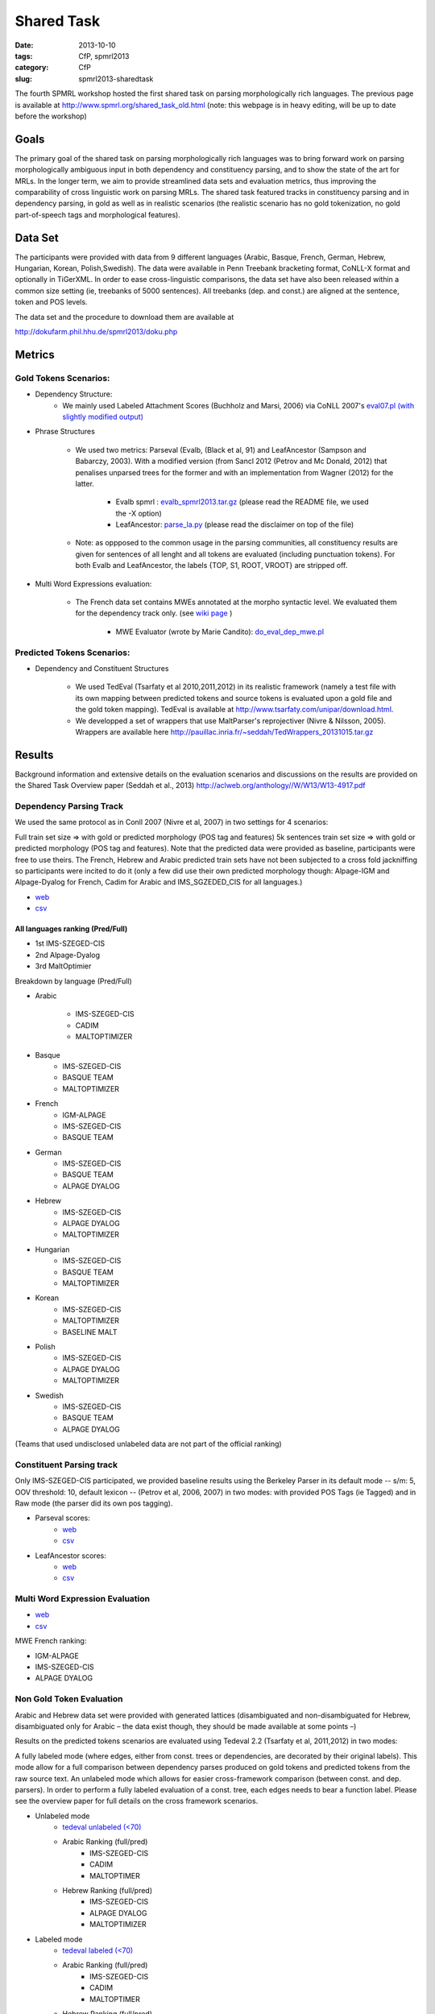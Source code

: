 .. -*- coding:utf-8 -*-

Shared Task
###########

:date: 2013-10-10
:tags: CfP, spmrl2013
:category: CfP
:slug: spmrl2013-sharedtask

The fourth SPMRL workshop  hosted the first shared task on parsing morphologically rich languages.
The previous page is available at http://www.spmrl.org/shared_task_old.html
(note: this webpage is in heavy editing, will be up to date before the workshop)


Goals 
~~~~~

The primary goal of the shared task on parsing morphologically rich languages was to bring forward work on parsing morphologically ambiguous input in both dependency and constituency parsing, and to show the state of the art for MRLs. In the longer term,  we aim to provide streamlined data sets and  evaluation metrics, thus improving the comparability of cross linguistic work on parsing MRLs. The shared task featured
tracks in constituency parsing and in dependency parsing, in gold as well as in realistic scenarios (the realistic scenario  has no gold tokenization, no gold part-of-speech tags and morphological features).



Data Set 
~~~~~~~~

The participants were provided with data from 9 different languages (Arabic, Basque, French, German, Hebrew, Hungarian, Korean, Polish,Swedish). The data were available in Penn Treebank bracketing format, CoNLL-X format and optionally in TiGerXML.
In order to ease cross-linguistic comparisons, the data set have also been released within a common size setting (ie, treebanks of 5000 sentences).
All treebanks (dep. and const.) are aligned at the sentence, token and POS levels.


The data set and the procedure to download them are available at 

http://dokufarm.phil.hhu.de/spmrl2013/doku.php




Metrics
~~~~~~~

Gold Tokens Scenarios:
----------------------
* Dependency Structure:
	- We mainly used Labeled Attachment Scores (Buchholz and Marsi, 2006) via CoNLL 2007's `eval07.pl (with slightly modified output) <http://pauillac.inria.fr/~seddah/eval07.pl>`_
 
* Phrase Structures

	- We used two metrics: Parseval (Evalb, (Black et al, 91) and LeafAncestor (Sampson and Babarczy, 2003). With a modified version (from Sancl 2012 (Petrov and Mc Donald, 2012) that penalises unparsed trees for the former and with an implementation from Wagner (2012) for the latter. 
		
		+ Evalb spmrl : `evalb_spmrl2013.tar.gz <http://pauillac.inria.fr/~seddah/evalb_spmrl2013.tar.gz>`_ (please read the README file, we used the -X option)
		+ LeafAncestor: `parse_la.py <http://pauillac.inria.fr/~seddah/parse_la.py>`_  (please read the disclaimer on top of the file)
			
	- Note: as oppposed to the common usage in the parsing communities, all constituency results are given for sentences of all lenght and all tokens are evaluated (including punctuation tokens). For both Evalb and LeafAncestor, the labels {TOP, S1, ROOT, VROOT} are stripped off.
	
* Multi Word Expressions evaluation:

	- The French data set contains MWEs annotated at the morpho syntactic level. We evaluated them for the dependency track only. (see `wiki page <http://dokufarm.phil.hhu.de/spmrl2013/doku.php?id=shared_task_description>`_ )

		+ MWE Evaluator (wrote by Marie Candito): `do_eval_dep_mwe.pl <http://pauillac.inria.fr/~seddah/do_eval_dep_mwe.pl>`_

	
Predicted Tokens Scenarios:
---------------------------
* Dependency  and Constituent Structures

	- We used TedEval (Tsarfaty et al 2010,2011,2012) in its realistic framework (namely  a test file with its own mapping between predicted tokens and source tokens is evaluated upon a gold file and the gold token mapping). TedEval is available at http://www.tsarfaty.com/unipar/download.html.  
	- We developped a set of wrappers that use MaltParser's reprojectiver (Nivre & Nilsson, 2005). Wrappers are available here http://pauillac.inria.fr/~seddah/TedWrappers_20131015.tar.gz
	

	


Results
~~~~~~~

Background information and extensive details on the evaluation scenarios and discussions on the results are provided on the Shared Task Overview paper (Seddah et al., 2013)
http://aclweb.org/anthology//W/W13/W13-4917.pdf




Dependency Parsing Track
------------------------

We used the same protocol as in Conll 2007 (Nivre et al, 2007) in two settings for 4 scenarios:

Full train set size ⇒ with gold or predicted morphology (POS tag and features)
5k sentences train set size ⇒ with gold or predicted morphology (POS tag and features).
Note that the predicted data were provided as baseline, participants were free to use theirs. The French, Hebrew and Arabic predicted train sets have not been subjected to a cross fold jackniffing so participants were incited to do it (only a few did use their own predicted morphology though: Alpage-IGM and Alpage-Dyalog for French, Cadim for Arabic and IMS_SGZEDED_CIS for all languages.)

* `web <http://pauillac.inria.fr/~seddah/updated_official.spmrl_results.html>`_
* `csv <http://pauillac.inria.fr/~seddah/updated_official.csv>`_


All languages ranking (Pred/Full)
*********************************

* 1st IMS-SZEGED-CIS
* 2nd Alpage-Dyalog
* 3rd MaltOptimier

Breakdown by language (Pred/Full)

* Arabic

	- IMS-SZEGED-CIS
	- CADIM
	- MALTOPTIMIZER

* Basque
	- IMS-SZEGED-CIS
	- BASQUE TEAM
	- MALTOPTIMIZER

* French
	- IGM-ALPAGE
	- IMS-SZEGED-CIS
	- BASQUE TEAM

* German
	- IMS-SZEGED-CIS
	- BASQUE TEAM
	- ALPAGE DYALOG

* Hebrew
	- IMS-SZEGED-CIS
	- ALPAGE DYALOG
	- MALTOPTIMIZER

* Hungarian
	- IMS-SZEGED-CIS
	- BASQUE TEAM
	- MALTOPTIMIZER

* Korean
	- IMS-SZEGED-CIS
	- MALTOPTIMIZER
	- BASELINE MALT

* Polish
	- IMS-SZEGED-CIS
	- ALPAGE DYALOG
	- MALTOPTIMIZER

* Swedish
	- IMS-SZEGED-CIS
	- BASQUE TEAM
	- ALPAGE DYALOG

(Teams that used undisclosed unlabeled data are not part of the official ranking)



Constituent Parsing track
-------------------------
Only IMS-SZEGED-CIS participated, we provided baseline results using the Berkeley Parser in its default mode -- s/m: 5, OOV threshold: 10, default lexicon -- (Petrov et al, 2006, 2007) in two modes: with provided POS Tags (ie Tagged) and in Raw mode (the parser did its own pos tagging). 

* Parseval scores:
	- `web <http://pauillac.inria.fr/~seddah/official_ptb-all.spmrl_results.html>`_
	- `csv <http://pauillac.inria.fr/~seddah/official_ptb-all.csv>`_

* LeafAncestor scores:
	- `web <http://pauillac.inria.fr/~seddah/official_leaf-all.spmrl_results.html>`_
	- `csv <http://pauillac.inria.fr/~seddah/official_leaf-all.csv>`_



Multi Word Expression Evaluation
--------------------------------

* `web <http://pauillac.inria.fr/~seddah/official-mwe.spmrl_results.html>`_
* `csv <http://pauillac.inria.fr/~seddah/mwe_french_eval_conll.csv>`_

MWE French ranking:

* IGM-ALPAGE
* IMS-SZEGED-CIS
* ALPAGE DYALOG




Non Gold Token Evaluation
-------------------------

Arabic and Hebrew data set were provided with generated lattices (disambiguated and non-disambiguated for Hebrew, disambiguated only for Arabic – the data exist though, they should be made available at some points –)

Results on the predicted tokens scenarios are evaluated using Tedeval 2.2 (Tsarfaty et al, 2011,2012) in two modes:

A fully labeled mode (where edges, either from const. trees or dependencies, are decorated by their original labels). This mode allow for a full comparison between dependency parses produced on gold tokens and predicted tokens from the raw source text.
An unlabeled mode which allows for easier cross-framework comparison (between const. and dep. parsers). In order to perform a fully labeled evaluation of a const. tree, each edges needs to bear a function label. Please see the overview paper for full details on the cross framework scenarios.

* Unlabeled mode
	- `tedeval unlabeled (<70) <http://pauillac.inria.fr/~seddah/official_tedeval-unlabel-70.spmrl_results.html>`_

	- Arabic Ranking (full/pred)
		+ IMS-SZEGED-CIS
		+ CADIM
		+ MALTOPTIMER
	
	- Hebrew Ranking (full/pred)	
		+ IMS-SZEGED-CIS
		+ ALPAGE DYALOG
		+ MALTOPTIMIZER
		

* Labeled mode
	- `tedeval labeled (<70) <http://pauillac.inria.fr/~seddah/official_tedeval-unlabel-70.spmrl_results.html>`_

	- Arabic Ranking (full/pred)
		+ IMS-SZEGED-CIS
		+ CADIM
		+ MALTOPTIMER
	
	- Hebrew Ranking (full/pred)	
		+ IMS-SZEGED-CIS
		+ MALTOPTIMIZER	
		+ ALPAGE DYALOG
			

Getting the Shared Task Data Set
~~~~~~~~~~~~~~~~~~~~~~~~~~~~~~~~
All data but Arabic are freely available under the same conditions as during the shared task.
Unless stated otherwise by their original licenses, any commercial exploitation of treebank data, 
derived parsing or tagging models are prohibited. Those data set are made available for 
reproductibility's sake and in the hope that this shared task data will provide inspiration 
for the design and evaluation of future parsing systems for these languages.

The Arabic data we provided is based on the LDC's ATB 4.1, 3.1 and 3.2, then converted to
both Columbia's CaTib Dependency Treebank (Habash & Roth, 2009) and to Stanford's preprocessed version
of the ATB (Green & Manning, 2010). 
It is to be made available soon by the LDC via its usual channels. Contact us at spmrl.sharedtask@gmail.com 
if you absolutely need the data urgently, we'll made available our (huge) set of scripts we developed
to create the data.


* `Licences <http://dokufarm.phil.hhu.de/spmrl2013/doku.php?id=how_to_obtain_licenses_for_the_shared_task_data>`_.
* `How are the Data Organized <http://dokufarm.phil.hhu.de/spmrl2013/doku.php?id=frequently_asked_questions#how_are_the_data_organized>`_.
 

Shared task Organizers
~~~~~~~~~~~~~~~~~~~~~~

- Sandra Kübler (Indiana University, US)
- Djamé Seddah (Université Paris Sorbonne & INRIAs Alpage Project, France)
- Reut Tsarfaty (Weizmann Institute of Science, Israel)

Contact
~~~~~~~
* mail: spmrl.sharedtask@gmail.com
* Mailing list (still active, do not hesitate to ask questions):  https://sympa.inria.fr/sympa/arc/mrlp-sharedtask



Treebank Provider Teams
~~~~~~~~~~~~~~~~~~~~~~~

- Coordination effort, Normalization, Alignment between Const. and Dep.:

  - Djamé Seddah, Reut Tsarfaty and Sandra Kübler

* Arabic

  * Nizar Habash, Ryan Roth (Columbia University) 
    *Dependencies from Catib's treebank and full predicted morphology data*
  * Spence Green (Stanford University) 
    *Code to build Stanford-like Constituents trees*
  * Ann Bies, Seth Kullick, Mohammed Maamouri (the Linguistic Data Consortium)
    *Original data set*

* Basque

  * Koldo Gojenola, Iakes Goenaga (University of the Basque Country)

* French

  * Marie Candito (Univ. Paris 7 & Alpage), Djamé Seddah (Univ. Paris Sorbonne & Alpage)
  
* German

  * Wolfgang Seeker (IMS), Wolfgang Maier (Univ. of Dusseldorf), Yannick Versley (Univ. of Tuebingen) & Ines Rehbein  (Postdam Univ.)
  
* Hebrew

  * Yoav Goldberg (Ben Gurion Univ), Reut Tsarfaty (Weizmann Institute of Science)
  
* Hungarian
  
  * Richárd Farkas, Veronika Vincze (Univ. of Szeged)

* Korean
  
  * Jinho D. Choi (IPsoft Inc.)

* Polish
  
  * Adam Przepiorkowski, Marcin Woliński, Alina Wróblewska (Institute of Computer Science, Polish Academy of Sciences)

* Swedish
  
  * Joakim Nivre (Uppsala Univ.), Marco Kuhlmann (Linköping University)

We thank the Linguistic Data Consortium for agreeing to release their current versions of the Arabic Treebank for this Shared Task.
(Ann Bies, Denise Di Pierso, Seth Kullick, Mohammed Maamouri)

Special thanks to Ozlem Cetinoglu & Thomas Müller (IMS), Yuval Marton (Microsoft Inc.), Miguel Ballesteros (Univ. Pompeu Fabra)
for helping us debugging the data set at many occasions!




Acknowledgements
~~~~~~~~~~~~~~~~

For their precious help preparing the SPMRL 2013 Shared Task and for
allowing their data to be part of it, we warmly thank the Linguistic
Data Consortium, the Knowledge Center for Processing Hebrew (MILA),
the Ben Gurion University, Columbia University, Institute of Computer
Science (Polish Academy of Sciences), Korea Advanced Institute of
Science and Technology, University of the Basque Country, University
of Lisbon, Uppsala University, University of Stuttgart, University of
Szeged and University Paris Diderot (Paris 7).
We are also very grateful to the Philosophical Faculty of the Heinrich-Heine Universität Düsseldorf for hosting the shared task data via their dokuwiki.


We take advantage of this page to warmly and publicly thank  once more all
the people involved in this shared task preparation (original data
set, scripting, website, institutionnal and moral support):

(no particular order) Marie Candito, Jennifer Foster, Yoav Goldberg,
Ines Rehbein, Yannick Versley, Ann Bies, Denise Di Pierso, Seth
Kullick, Mohammed Maamouri, Spence Green, Christopher Manning, Mona
Diab, Nizar Habash, Yuval Marton, Owen Rambow, Ryan Roth, Jinho
Choi, Key-Sun Choi, Koldo Gojenola, Iakes Goenaga, Richard Farkas,
Veronika Vincze, Adam Przepiorkowski, Alina Wróblewska, Marcin
Woliński, Anne Abeillé, Joseph van Genabith, Marco Kullman, Joakim
Nivre, Ozlem Cetinoglu, Wolfgang Maier, Wolfgang Seeker, Khahil
Sima'an, Harry Bunt, Alon Lavie, Benoit Sagot, Benoit Crabbé,
Laurence Danlos, Eric de la Clergerie, James Henderson, Slav Petrov,
Zhongqiang Huang, Joseph Le Roux, Grzegorz Chrupala.

